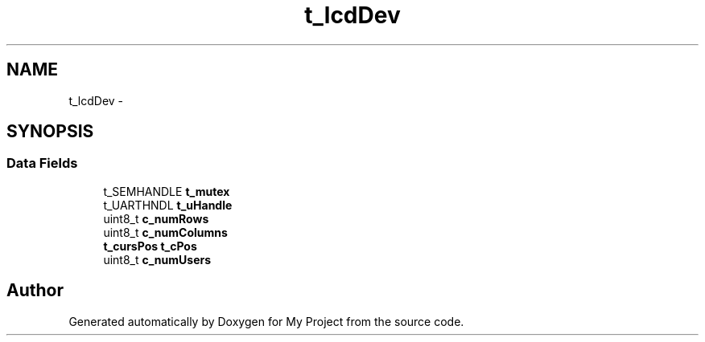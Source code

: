 .TH "t_lcdDev" 3 "Sun Mar 2 2014" "My Project" \" -*- nroff -*-
.ad l
.nh
.SH NAME
t_lcdDev \- 
.SH SYNOPSIS
.br
.PP
.SS "Data Fields"

.in +1c
.ti -1c
.RI "t_SEMHANDLE \fBt_mutex\fP"
.br
.ti -1c
.RI "t_UARTHNDL \fBt_uHandle\fP"
.br
.ti -1c
.RI "uint8_t \fBc_numRows\fP"
.br
.ti -1c
.RI "uint8_t \fBc_numColumns\fP"
.br
.ti -1c
.RI "\fBt_cursPos\fP \fBt_cPos\fP"
.br
.ti -1c
.RI "uint8_t \fBc_numUsers\fP"
.br
.in -1c

.SH "Author"
.PP 
Generated automatically by Doxygen for My Project from the source code\&.
